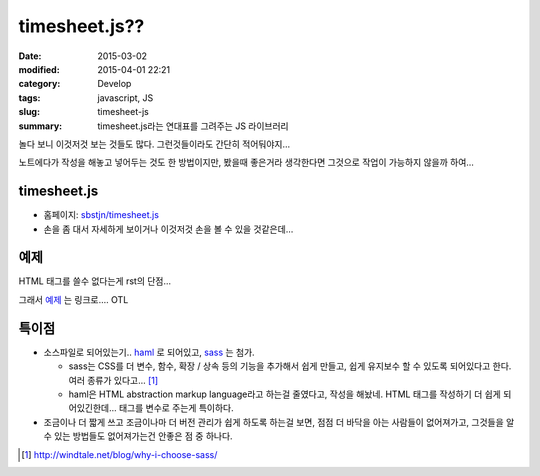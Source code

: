 timesheet.js??
==============

:date: 2015-03-02
:modified: 2015-04-01 22:21
:category: Develop
:tags: javascript, JS
:slug: timesheet-js
:summary: timesheet.js라는 연대표를 그려주는 JS 라이브러리

놀다 보니 이것저것 보는 것들도 많다. 그런것들이라도 간단히 적어둬야지... 

노트에다가 작성을 해놓고 넣어두는 것도 한 방법이지만, 봤을때 좋은거라 생각한다면
그것으로 작업이 가능하지 않을까 하여...

timesheet.js
-------------

* 홈페이지: `sbstjn/timesheet.js`_
* 손을 좀 대서 자세하게 보이거나 이것저것 손을 볼 수 있을 것같은데...

.. |time sheet| image:: https://raw.githubusercontent.com/sbstjn/timesheet.js/master/screen.png
.. _sbstjn/timesheet.js: https://github.com/sbstjn/timesheet.js

예제
-----

HTML 태그를 쓸수 없다는게 rst의 단점...

그래서 예제_ 는 링크로.... OTL

.. _예제: http://jsfiddle.net/fujstt3s/1/


특이점
------

* 소스파일로 되어있는기.. haml_ 로 되어있고, sass_ 는 첨가.
  
  - sass는 CSS를 더 변수, 함수, 확장 / 상속 등의 기능을 추가해서 쉽게 만들고,
    쉽게 유지보수 할 수 있도록 되어있다고 한다. 여러 종류가 있다고... [1]_
  - haml은 HTML abstraction markup language라고 하는걸 줄였다고, 작성을 해놨네.
    HTML 태그를 작성하기 더 쉽게 되어있긴한데... 태그를 변수로 주는게 특이하다.

* 조금이나 더 짧게 쓰고 조금이나마 더 버전 관리가 쉽게 하도록 하는걸 보면, 점점
  더 바닥을 아는 사람들이 없어져가고, 그것들을 알 수 있는 방법들도
  없어져가는건 안좋은 점 중 하나다.

.. _haml: http://haml.info/
.. _sass: http://sass-lang.com/                   
.. [1] http://windtale.net/blog/why-i-choose-sass/
